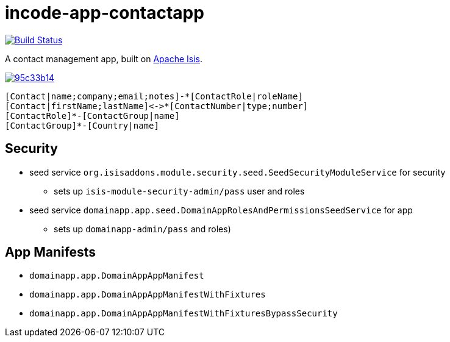 = incode-app-contactapp

image:https://travis-ci.org/incodehq/contactapp.png?branch=master[Build Status,link=https://travis-ci.org/incodehq/contactapp]

A contact management app, built on link:isis.apache.org[Apache Isis].

image::http://yuml.me/95c33b14[link="http://yuml.me/95c33b14"]


[source]
----
[Contact|name;company;email;notes]-*[ContactRole|roleName]
[Contact|firstName;lastName]<->*[ContactNumber|type;number]
[ContactRole]*-[ContactGroup|name]
[ContactGroup]*-[Country|name]
----


== Security

* seed service `org.isisaddons.module.security.seed.SeedSecurityModuleService` for security
** sets up `isis-module-security-admin/pass` user and roles
* seed service `domainapp.app.seed.DomainAppRolesAndPermissionsSeedService` for app
** sets up `domainapp-admin/pass` and roles)


== App Manifests

* `domainapp.app.DomainAppAppManifest`
* `domainapp.app.DomainAppAppManifestWithFixtures`
* `domainapp.app.DomainAppAppManifestWithFixturesBypassSecurity`


